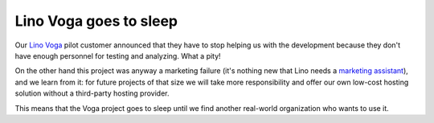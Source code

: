 .. title: Lino Voga goes to sleep
.. slug: 20171122
.. date: 2017-11-22 16:24:54 UTC+02:00
.. category: 
.. link: 
.. description: 
.. type: text
.. author: Luc Saffre


Lino Voga goes to sleep
=======================

Our `Lino Voga <http://voga.lino-framework.org/>`__ pilot customer
announced that they have to stop helping us with the development
because they don't have enough personnel for testing and analyzing.
What a pity!

.. TEASER_END

On the other hand this project was anyway a marketing failure (it's
nothing new that Lino needs a `marketing assistant </jobs/ma/>`__),
and we learn from it: for future projects of that size we will take
more responsibility and offer our own low-cost hosting solution
without a third-party hosting provider.

This means that the Voga project goes to sleep until we find another
real-world organization who wants to use it.
